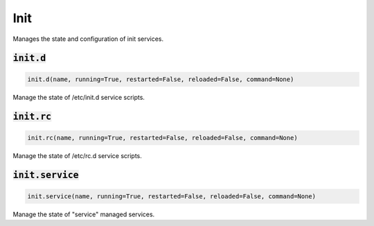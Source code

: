 Init
----


Manages the state and configuration of init services.

:code:`init.d`
~~~~~~~~~~~~~~
.. code:: python

    init.d(name, running=True, restarted=False, reloaded=False, command=None)

Manage the state of /etc/init.d service scripts.


:code:`init.rc`
~~~~~~~~~~~~~~~
.. code:: python

    init.rc(name, running=True, restarted=False, reloaded=False, command=None)

Manage the state of /etc/rc.d service scripts.


:code:`init.service`
~~~~~~~~~~~~~~~~~~~~
.. code:: python

    init.service(name, running=True, restarted=False, reloaded=False, command=None)

Manage the state of "service" managed services.

